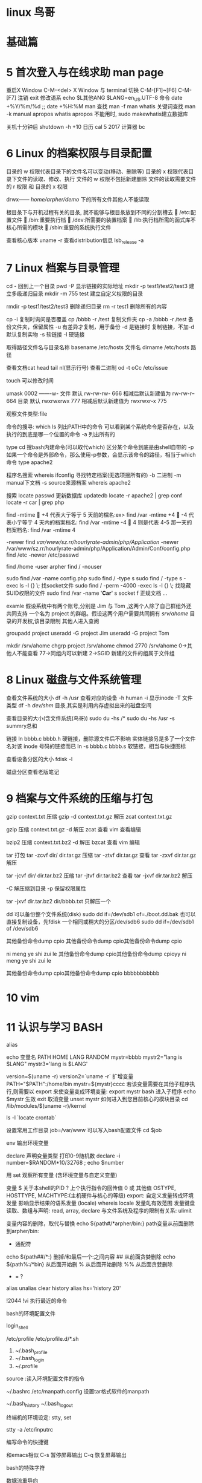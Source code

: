 * linux 鸟哥
* 基础篇
* 5	首次登入与在线求助 man page
重启X Window    C-M-<del>
X Window 与 terminal 切换         C-M-[F1]~[F6] C-M-[F7]
注销            exit
修改语系        echo $L其他ANG    $LANG=en_US.UTF-8
命令            date +%Y/%m/%d ;;   date +%H:%M
man
  查找			man -f man    whatis
  关键词查找	man -k manual    apropos
  whatis apropos 不能用时, sudo makewhatis建立数据库

关机十分钟后     shutdown -h +10 
日历            cal 5 2017
计算器          bc

* 6 Linux 的档案权限与目录配置

目录的 w 权限代表目录下的文件名可以变动(移动、删除等)
目录的 x 权限代表目录下文件的读取、修改、执行
文件的 w 权限不包括新建删除
文件的读取需要文件的 r 权限 和 目录的 x 权限

drwx------ /home/arpher/demo/ 下的所有文件其他人不能读取 

根目彔下与开机过程有关的目彔, 就不能够与根目彔放到不同的分割槽去
 /etc:配置文件
 /bin:重要执行档
 /dev:所需要的装置档案
 /lib:执行档所需的函式库不核心所需的模块
 /sbin:重要的系统执行文件

查看核心版本 uname -r
查看distribution信息 lsb_release -a

* 7 Linux 档案与目录管理

cd - 回到上一个目录
pwd -P 显示链接的实际地址
mkdir -p test1/test2/test3 建立多级递归目录
mkdir -m 755 test 建立自定义权限的目录

rmdir -p test1/test2/test3 删除递归目录
rm -r test1 删除所有的内容

cp -i 复制时询问是否覆盖
cp /bbbb -r /test  复制文件夹
cp -a /bbbb -r /test 备份文件夹，保留属性
   -u 有差异才复制，用于备份
   -d 是链接时 复制链接，不加-d默认复制实物
   -s 软链接
   -l 硬链接

取得路径文件名与目录名称
basename /etc/hosts  文件名
dirname /etc/hosts   路径

查看文档cat head tail nl(显示行号)
查看二进制 od -t oCc /etc/issue

touch 可以修改时间

umask 0002 -------w-
文件 默认 rw-rw-rw- 666 相减后默认新建值为 rw-rw-r-- 664
目录 默认 rwxrwxrwx 777 相减后默认新建值为 rwxrwxr-x 775

观察文件类型:file

命令的搜寻:
which ls 列出PATH中的命令
  可以看到某个系统命令是否存在，以及执行的到底是哪一个位置的命令
  -a 列出所有的

type cd 搜bash内建命令(可以取代which)
  区分某个命令到底是由shell自带的
  -p 如果一个命令是外部命令，那么使用-p参数，会显示该命令的路径，相当于which命令
  type apache2

程序名搜索
whereis ifconfig 寻找特定档案(无选项搜所有的)
  -b 二进制  -m manual下文档 -s source来源档案
  whereis apache2

搜索 locate passwd  
  更新数据库 updatedb
  locate -r apache2 | grep conf 
  locate -r car | grep php

find
 -mtime
 +4 代表大亍等亍 5 天前的檔名:ex> find /var -mtime +4
 -4 代表小亍等亍 4 天内的档案档名: find /var -mtime -4
 4 则是代表 4-5 那一天的档案档名: find /var -mtime 4

 -newer
find /var/www/sz.rr/hourlyrate-admin/php/Application/ -newer /var/www/sz.rr/hourlyrate-admin/php/Application/Admin/Conf/config.php
find /etc -newer /etc/passwd

find /home -user arpher
find / -nouser

sudo find /var -name config.php
sudo find / -type s
sudo find / -type s -exec ls -l {} \;   找socket文件
sudo find / -perm -4000 -exec ls -l {} \;  找隐藏SUID权限的文件
sudo find /var -name '*Car*'
  s socket  f 正规文档 ...

examle 假设系统中有两个账号,分别是 Jim 与 Tom ,这两个人除了自己群组外还共同支持
一个名为 project 的群组。假设这两个用户需要共同拥有 /srv/ahome/ 目录的开发权,该目录限制
其他人进入查阅

groupadd project
useradd -G project Jim
useradd -G project Tom

mkdir /srv/ahome
chgrp project /srv/ahome
chmod 2770 /srv/ahome     0->其他人不能查看 77->同组内可以新建 2->SGID 新建的文件的组属于文件组

* 8 Linux 磁盘与文件系统管理

查看文件系统的大小
df -h /usr  查看对应的设备
  -h human
  -i 显示inode
  -T 文件类型
df -h 
  /dev/shm/ 目彔,其实是利用内存虚拟出来的磁盘空间

查看目录的大小(含文件系统(鸟哥))
sudo du -hs /*
sudo du -hs /usr
  -s summry总和

链接
ln bbbb.c bbbb.h
  硬链接，删除源文件后不影响
  实体链接叧是多了一个文件名对该 inode 号码的链接而已
ln -s bbbb.c bbbb.s 
  软链接，相当与快捷图标

查看设备分区的大小
fdisk -l

磁盘分区查看老版笔记

* 9 档案与文件系统的压缩与打包
gzip context.txt  压缩
gzip -d context.txt.gz 解压
zcat context.txt.gz 

gzip 压缩
  context.txt.gz
  -d 解压
  zcat 查看
  vim 查看编辑

bzip2 压缩
  context.txt.bz2
  -d 解压
  bzcat 查看
  vim 编辑

tar 打包
  tar -zcvf dir/ dir.tar.gz 压缩
  tar -ztvf dir.tar.gz 查看
  tar -zxvf dir.tar.gz 解压

  tar -jcvf dir/ dir.tar.bz2 压缩
  tar -jtvf dir.tar.bz2 查看
  tar -jxvf dir.tar.bz2 解压

  -C 解压缩到目录
  -p 保留权限属性

tar -jxvf dir.tar.bz2 dir/bbbb.txt 只解压一个

dd 可以备份整个文件系统(disk)
  sudo dd if=/dev/sdb1 of=./boot.dd.bak
  也可以直接复制设备，先fdisk 一个相同或稍大的分区/dev/sdb6
    sudo dd if=/dev/sdb1 of /dev/sdb6

其他备份命令dump cpio
  其他备份命令dump cpio其他备份命令dump cpio

ni meng ye shi zui le
其他备份命令dump cpio其他备份命令dump cpioyy
ni meng ye shi zui le

其他备份命令dump cpio其他备份命令dump cpio bbbbbbbbbbb

* 10 vim
* 11 认识与学习 BASH

alias

echo 
变量名 PATH HOME LANG RANDOM
mystr=bbbb
mystr2="lang is $LANG"
mystr3='lang is $LANG'

version=$(uname -r)
version2=`uname -r` 
扩增变量
PATH="$PATH":/home/bin
mystr=${mystr}cccc
若该变量需要在其他子程序执行,则需要以 export 来使变量变成环境变量:
export mystr
bash  进入子程序
echo $mystr 生效
exit
取消变量
unset mystr
如何进入到您目前核心的模块目录
cd /lib/modules/$(uname -r)/kernel

ls -l `locate crontab`

设置常用工作目录
job=/var/www  可以写入bash配置文件
cd $job

env  输出环境变量

declare 声明变量类型
打印0-9随机数
declare -i number=$RANDOM*10/32768 ; echo $number

用 set 观察所有变量 (含环境变量与自定义变量)

变量
$ 关于本shell的PID
? 上个执行指令的回传值 0 或 其他值
OSTYPE, HOSTTYPE, MACHTYPE:(主机硬件与核心的等级)
export: 自定义发量转成环境发量
影响显示结果的语系发量 (locale)
  whereis locale
发量癿有效范围
发量键盘读取、数组与声明: read, array, declare
与文件系统及程序的限制有关系: ulimit

变量内容的删除，取代与替换
echo ${path#/*arpher/bin:}  path变量从前面删除到arpher/bin:
  # 从前面开始删 
  * 通配符
echo ${path##/*:}  删掉/和最后一个:之间内容
  ## 从前面贪婪删除
echo ${path%:/*bin} 从后面开始删
  % 从后面开始删除
  %% 从后面贪婪删除
  - = ?

alias unalias
clear
history
  alias hs='history 20'

!2044
!vi  执行最近的命令

bash的环境配置文件

login_shell

/etc/profile
/etc/profile.d/*.sh
  
1. ~/.bash_profile
2. ~/.bash_login
3. ~/.profile

source :读入环境配置文件的指令

~/.bashrc
/etc/manpath.config 设置tar格式软件的manpath

~/.bash_history
~/.bash_logout

终端机的环境设定: stty, set

stty -a
/etc/inputrc

编写命令的快捷键 

和emacs相似
C-s 暂停屏幕输出
C-q 恢复屏幕输出

bash的特殊字符
  # $ [] ^ * ? ;

数据流重导向

  > < >> << 

待学的管线命令

cut, grep, sort, wc, uniq, tee, tr, col, join, paste, expand, split,
xargs

* 12 正则表示法与文件格式化处理
文件夹中找单词 grep 'article' Documents/php/learnlaravel5/app/Http/Controllers/*

wget http://linux.vbird.org/linux_basic/0330regularex/regular_express.txt

grep -n 'the' regular
  n 显示行号  v 显示不包含the的行 i不区分大小写
  搜 test 或 taste   -n[t?st]

grep -n '[0-9]' regular_express.txt 

[:alnum:] 0-9, A-Z, a-z
[:alpha:] A-Z, a-z
[:digit:] 0-9
[:lower:] a-z

grep -n 't[ae]st' regular_express.txt
grep -n '[^g]oo' regular_express.txt
grep -n '[^a-z]oo' regular_express.txt
grep -n '[0-9]' regular_express.txt
grep -n '[^[:lower:]]oo' regular_express.txt
grep -n '^the' regular_express.txt
grep -n '^[a-z]' regular_express.txt
grep -n '^[^a-zA-Z]' regular_express.txt  ^在[]里面表示非，在外面表示行首
grep -n '\.$' regular_express.txt
cat -nv regular_express.txt | head -n 10 | tail -n 6 显示6行截止到第10行
grep -n '^$' regular_express.txt 搜空白行

grep -v '^$' /etc/syslog.conf | grep -v '^#' 输出没有空格和#注释的行

grep -n 'g..d' regular_express.txt   . 一定有一个任意字符
grep -n 'g.*g' regular_express.txt   * 重复前一个 0 到无穷多次
grep -n 'o\{2\}' regular_express.txt  oo
grep -n 'go\{2,5\}g' regular_express.txt  2 到 5 个 o
grep -n 'go\{2,\}g' regular_express.txt  2 个 o 以上


sed 工具

nl /etc/passwd | sed '2,5d'    d 删除
nl /etc/passwd | sed '2a drink tea'   在第二行后(亦卲是加在第三行)加上『drink tea?』
nl /etc/passwd | sed '2a Drink tea or ......\
> drink beer ?'                        添加多行
nl /etc/passwd | sed '2,5c No 2-5 number'  2-5 行癿内容叏代成为『No 2-5 number』
nl /etc/passwd | sed -n '5,7p'   仅列出 /etc/passwd 档案内癿第 5-7 行

sed 's/要被叏代癿字符串/新癿字符串/g'
mac ifconfig 取出ip
ifconfig | grep 'inet ' | sed 's/inet //g' | sed 's/ netmask.*//g'
取出 MAN行的 不带注释#的
cat /etc/man.conf | grep 'MAN' | sed 's/^#.*//g' | sed '/^$/d'

直接修改档案内容(危险劢作)


延伸正觃表示法
egrep -v '^$|^#' regular_express.txt  去除穸白行不行首为 # 癿行列

+ 重复『一个戒一个以上』癿前一个 RE 字符
? 『零个戒一个』癿前一个 RE 字符  
\| 用戒(or)癿方式找出数个字符串 egrep -n 'gd|good' regular_express.txt                                                       
()找出『群组』字符串  egrep -n 'g(la|oo)d' regular_express.txt
()+ 多个重复群组癿判别 echo 'AxyzxyzxyzxyzC' | egrep 'A(xyz)+C'

格式化打印: printf

me Chinese English Math Average
DmTsai 80 60 92 77.33
VBird 75 55 80 70.00
Ken 60 90 70 73.33

printf '%s\t %s\t %s\t %s\t %s\t \n' $(cat printf.txt)
printf '%10s %5i %5i %5i %8.2f \n' $(cat printf.txt |\
> grep -v Name)

awk 比较倾向亍一 行当中分成数个『字段』杢处理
 last -n 5 | awk '{print $1 "\t" $3}'   取出账号不登入者癿 IP
 
 
发量名称 代表意义
NF 每一行 ($0) 拥有癿字段总数
NR 目前 awk 所处理癿是『第几行』数据
FS 目前癿分隔字符,默讣是穸格键

last -n 5| awk '{print $1 "\t lines: " NR "\t columes: " NF}'
cat /etc/passwd | \
> awk '{FS=":"} $3 < 10 {print $1 "\t " $3}'

cat /etc/passwd | \
> awk 'BEGIN {FS=":"} $3 < 10 {print $1 "\t " $3}'

cat pay.txt | \
> awk 'NR==1{printf "%10s %10s %10s %10s %10s\n",$1,$2,$3,$4,"Total" } NR>=2{total = $2 + $3 + $4
printf "%10s %10d %10d %10d %10.2f\n", $1, $2, $3, $4, total}'

diff old new

cmp 字节比较 常用于包的比较

patch 常用于版本升级
cp print.txt print2.txt
vim print2.txt
 添加 Jim 80 90 80 83.33
diff -Naur printf.txt printf2.txt > printf2.patch  生成patch文件
patch -p0 < printf2.patch 升级print.txt
 -p0 指同一目录下

pr /etc/man.conf  分页打印


demo
搜索/etc 目录含有*的文件
grep '\*' /etc/*
搜索/etc所有目录含有*的文件
find / -type f | xargs -n 10 grep '\*'
a. 先用 find 去找出档案;
b. 用 xargs 将这些档案每次丢 10 个给 grep 杢作为参数处理; 
c. grep 实际开始搜寻档案内

find / -type f | xargs -n 10 grep -l '\*'
只搜档案名

想要有个新发量,发量名为 MYIP ,这个发量 可以记彔我癿 IP 
alias myip="ifconfig | grep 'inet ' | sed 's/inet //g' | sed 's/ netmask.*//g' | grep '10.8'"
MYIP=$(myip)
如果每次登入都要生效,可以将alias不MYIP癿讴定那两行,写入你癿~/.bashrc卲 可!

* 15 磁盘配额quota LVM
** quota实践
首先磁盘分区 /dev/sda2 /home  
操作 用virtual box安装ubuntu16
可以用 df -h /home 查看
建立用户和密码
groupadd mygrp
useradd -g mygrp user1
...
sudo passwd user1
...
加入quota支持
vim /etc/fstab
  LABEL=/home /home ext3 defaults,usrquota,grpquota

mount -a 重新挂载
mount -fav 检查/etc/fstab 是否正确

检查
sudo quotacheck -avug  查得 /home 支持先不管报错
ll /home/   查得quota的记录文件 aquota.user aquota.group

** LVM实践
--扩容LVM--

首先virtual box 安装ubuntu server默认LVM
virtual box添加2GB硬盘
分割500M lvm
  fdisk /dev/sdb
  n新建 p(primary) 回车 +500M   t修改类型  8e(LVM类型) w写入

sudo partprobe

查看sudo fdisk -l

建立新的PV
  sudo pvcreate /dev/sdb1
  查看VG vgscan vgdisplay
添加/dev/sdb1到VG(volume group)
  vgextend ubuntu-vg /dev/sdb1
  查看 vgdisplay 查看里面的free PE有130个PE 
放大LV 添加VG里free PE到LV中
  查看LV名字 sudo lvdisplay 查得LV名字/dev/ubuntu-vg/root
  放大 lvresize -l +130 /dev/ubuntu-vg/root 
  再次查看 sudo vgdisplay VG的free PE变为0
          sudo lvdisplay LV size 变大8.5为9.10G
          df -h /  查得文件系统仍然是8.3G,没有变化
放大文件系统
  先查看 dumpe2fs /dev/ubuntu-vg/root 共Group67
  將完整的LV容量扩充到文件系统 resize2fs /dev/ubuntu-vg/root
  查看 df -h / 增为8.8G 扩容成功
       dupme2fs /dev/ubuntu-vg/root Group增至72 

总结先fdisk实体分割，然后PV->VG->LV 可以分别加上display查看
    最后用resize2fs扩容文件系统


--缩小LVM--
去掉挂载到/mnt/lvm的sdb5
查看sudo pvscan    sudo pvdisplay 查得sdb1 total PE 12个 200M
  df -h /mnt/lvm    查得659M
  算得减少容量后659M-200M=459M

sudo resize2fs /dev/ubuntu-vg/root 450M    用0.45G貌似不行
  提示 /dev/ubuntu-vg/root is mount on /mnt/lvm

umount /mnt/lvm
执行resize2fs 再次提示 Please run 'e2fsck -f /dev/arphervg/arpherlv' first.先检查磁盘
于是先检查磁盘，然后umount
再次执行resize2fs成功
然后重新挂载 sudo mount /dev/arphervg/arpherlv /mnt/lvm
  查 df -h /mnt/lvm  变为428M 成功
  发现原来/mnt/lvm的文件消失了

查vgdisplay 得VG size 688MB
  lvdisplay 得LV size 688MB
  pvdisplay 的sdb5的free PE 12个 共200MB
    加入sdb5的free PE 为0  另外有sdb6的free PE 12个 都大小200MB要卸掉sdb5的话
       参考鸟哥的pvmove /dev/hda6 /dev/hda10
       pvmove /dev/sdb5 /dev/sdb6 可以把sd5的PE移到sd6上
       然后可以將/dev/sdb5 移除arphervg
降低lv vg容量
  sudo lvresize -l -12 /dev/arphervg/arpherlv   sdb5有12个PE
  將/dev/sd5移出arpherlv  
    sudo vgreduce arphervg /dev/sdb5
  然后查看 sudo vgdisplay 得VG size 496MB成功
          sudo pvdisplay 得 /dev/sdb5 is new physical volume 成功


--新增lvm--
查看sudo fdisk -l
  先分好 /dev/sdb2
建立新的PV
  sudo pvcreate /dev/sdb2
  查看sudo pvscan
建立新的VG
  將sdb2建成vg
  参考 vgcreate -s 16M vbirdvg /dev/hda{6,7,8}
    指定PE为16M,
  sudo vgcreate -s 16M arphervg /dev/sdb2 
  查sudo -vgdisplay 得Total PE为31
建立新的LV
  sudo lvcreate -l 31 -n arpherlv arphervg
  -l PE的数量 -n lv的名字
格式化，挂载lv
  先查看文件系统格式 df -hT
  sudo mkfs -t ext4 /dev/arphervg/arpherlv
  
  mkdir /mnt/lvm
  sudo mount /dev/arpher/arpherlv /mnt/lvm

  查看 sudo lvscan 
       sudo lvdisplay
       df -h       sudo fdisk -l
  
* 17 程序管理与SELinux初探

C-z 暂停程序
jobs 查看暂停程序
fg %1 恢复到前台执行(% 可有可无)
bg %1 在后台变为running

前面的只针对C-c有效而已，假如通过远程终端的在后台执行
nohup ./sleep500.sh &

强制删除 kill -9 %2

ps aux 观察系统所有的程序数据 
ps -lA 也是能够观察所有系统的数据 
ps axjf 连同部分程序树状态

ps -l 仅观察自己的 bash 相关程序

查看程序pid
ps aux | grep httpd
ps axjf | grep apach2 以程序树查看

pstree -p 02043 查看pid的相关依赖程序

kill -signal 2043 
信号查看 kill -l
 -1 启动 -9 强制删除 -15 默认正常删除

删除服务 killall -9 httpd
-i 交互询问是否删除

调整程序优先级
nice -n 6 vim eeee.txt 新建程序时调整优先级
renice 5 2064 调整现有程序优先级
  nice 范围为 -20 ~ 19 ;
  root 可随意调整自己戒他人程序的 Nice 值,且范围为 -20 ~ 19 ;
  一般用户仅可调整自己程序的 Nice 值,且范围仅为 0 ~ 19 (避免一般用户抢占系统资源);

free 观察内存使用情况
注意swap 使用情况，一般来说，swap最好不要被使用，效能跟物理内存差很多

uname:查阅系统与核心相关信息
uname -a

uptime 观察系统启动时间与工作负载

netstat 列出目前系统已经建立的网络联机与unix socket状态
使用 n 时, netstat 就不会使用主机名不服务名称 (hostname & service_name) 来显示, 取而代之的则是以 IP 及 port number 来显示的

哪些服务『目前』是在启动的状态?
可以透过 services --status-all,戒者是透过 netstat -anl 等方式。也可以透过 pstree 去查询喔! 只是相关对应 的服务 daemon 档名就得要个别查询了。
  tcp wrappers 软件功能不 xinetd 的功能中,可以使用哪两个档案迚行网络防火墙的控管? /etc/hosts.{allow,deny}

* 架构篇
* 1 网络基础

命令 route  arp
ARP  Address Resolution Protocol 网络地址解析
ICMP  Internet Control Messege Protocol 英特网信息讯息控制协议
本机dns文件 /etc/recolv.conf

* 4 连上internet

观察核心捕捉的网卡信息
dmesg | grep -in eth 查得 e1000e模块 1000Mbps  inter  

查询相关设备芯片数据
lspci | grep -i eth 查得I218-v设备

查询核心是佛顺利载入模块
lsmod | grep e1000e

查询模块信心
modinfo e1000e  查得filename驱动程序目录

查询网卡卡号 ifconfig









* 5 Linux 常用网络命令
Ubuntu是一个依赖于网络的系统，没有网何止我们活不了，他也活不下去。那在虚拟机里的Ubuntu要是连不上网了，该怎么办呢？ 
首先明确一下，网络的问题是复杂的，并不能保证一剂猛药直戳病灶，立马康复，而可能由方方面面的各种原因所造成，我们要做的，是淡定，对病情保持乐观心态，然后将可能的情况一一排查。来看：
第一，检查网线。有人会对此不屑一顾，但是也有人搞了2小时之后发现网线没插紧而胸闷气喘的。另外必须确认windows主机能上网。

第二，检查VMware的网络配置方式，具体而言，如果你所在的网络可以允许你拥有多个独立IP，那么推荐设置为桥接（Bridged）模式。如果你所在的网络只能允许你拥有一个IP，那么推荐设置为NAT模式。

第三，正确配置Ubuntu的IP地址，IP地址的设置有两种方式，一种是固定IP，一种是自动获取IP，如果是固定IP，请确保 /etc/network/interfaces 有如下内容：
其中 address、netmask 和 gateway 分别是IP地址、子网掩码和网关地址，注意要设置成你自己的网络环境，可别照我的抄！
如果是自动获取IP，就更简单了，确保 /etc/network/interfaces 里的内容如下：​
眼尖的同学看到了没，就是将static改成dhcp，就由原来的静态固定IP改成动态自动获取IP。
第四，正确地配置DNS服务器，确保 /etc/resolv.conf 里面有如下语句：
nameserver 202.96.134.133
配置DNS服务器需注意，上述 202.96.134.133 的服务器地址仅限于华南地区，北方地区需要自行百度距离更近的服务器。另外 nameserver 语句可以写多句，相当于备用DNS。
第五，确保配置了正确的网关地址，比如你所在网络的网关地址是192.168.1.1，那么可以执行如下命令：
sudo route add default gw 192.168.1.1

第六，重新启动网络服务，命令如下：
sudo /etc/init.d/networking reload
sudo /etc/init.d/networking restart
一般而言，到此网络就应该能联网了，如果还不行，再继续尝试如下方法：

1 重新启停虚拟网卡：
      sudo ifconfig eth0 down
      sudo ifconfig eth0 up
2 重新启动Ubuntu：
      sudo shutdown -r now
http://blog.csdn.net/vincent040/article/details/51148677

常用命令
ifconfig
route
ip 兼顾上面两个命令 还可以改eth0名字 和mac地址
traceroute

netstat
秀出目前已启动的网络
sudo netstat -tulnp
 -l 显示listen的端口
观察本机所有网络程序的联机状态
sudo netstat -atunp
  例如可以查看运行的 ftp 为ESTABLISHED
列出在监听的网络服务
  sudo netstat -tunl
列出已联机的网络联机状态
  sudo netstat -tun
删除已建立或在监听中的联机
  kill -9 pid号  不用killall 可能误删别人运行的相同服务

  查看程序通过脚本关闭-centos
  sudo netstat -atulnp | grep 5793 得ftp
  type ftp 得 /usr/bin/ftp
  rpm -qf /usr/bin/ftp  或 dpkg -s ftp 或 查软件安装位置 dpkg -L ftp
  rpm -qc ftp | grep init  或 dpkp -S ftp | grep init
  更多dpkg操作http://www.cnblogs.com/forward/archive/2012/01/10/2318483.html

netstat 更多参考http://blog.csdn.net/xad707348125/article/details/46804649

sar命令可以从文件的读写情况、系统调用的使用情况、磁盘I/O、CPU效率、内存使用状况、进程活动及IPC有关的活动等方面进行报告

nmap
  扫描本机启用的接口 仅TCP
nmap localhost
  扫描本机启用的接口 TCP+UDP
sudo nmap -sTU localhost
  如果要扫描区网内的主机
localhost换成192.168.0.0/24




检查主机名的ip
host www.baidu.com
  通过/etc/resove.conf 的dns的ip查的
host www.baidu.com 168.95.1.1 通过这条ip查的baidu的ip

查ip的主机名
nslookup 168.95.1.1


ftp ftp.ksu.edu.tw
用户名anonymous 密码空
命令 help ls cd get put bye
  图形化工具gftp

图形化通讯工具pidgin 支持msn gtalk....等

文字浏览工具 links
文字下载工具 wget  设置proxy 等配置 /etc/wgetrc


tcpdump
sudo tcpdump -i lo -nn 
  测试ssh localhost 可以看到三次握手  有seq ack字样
sudo tcpdump -i lo -nn -X 'port 21'
  测试ftp localhost 可以看到到明文USER arpher PASS 字样

wireshark
安装 根据提示 sudo apt install wireshark-..

dumpcap需要root权限才能使用的,以普通用户打开Wireshark

1.添加wireshark用户组
sudo groupadd  wireshark
2.将dumpcap更改为wireshark用户组 
sudo chgrp wireshark /usr/bin/dumpcap 
3.让wireshark用户组有root权限使用dumpcap
sudo chmod 4755 /usr/bin/dumpcap 
4.将需要使用的普通用户名加入wireshark用户组
#sudo gpasswd -a arpher wireshark 

参考https://wiki.wireshark.org/CaptureSetup/CapturePrivileges
https://anonscm.debian.org/viewvc/collab-maint/ext-maint/wireshark/trunk/debian/README.Debian?view=markup
http://jingyan.baidu.com/article/c74d60009d992f0f6a595de6.html

关闭时报错 .config/wireshark/ 里文件无权限
sudo chgrp -R arpher ./
sudo chown -R arpher ./


nc工具



* 7 网络安全
* 9 防火墙与NAT服务器
* 10 ssh
ssh -f arpher@47.90.85.241 find / bbbb &> ~/find.log 在本地生成find.log
-f 远程执行，不需要等待
* 20 www服务器
** unbutu-lamp配置记录

安装ubuntu版chkconfig
  sudo apt install sysv-rc-conf   成功
执行 sysv-rc-conf --list
  报错  perl: warning: Setting locale failed.
  解决  sudo apt-get install language-pack-zh-hans

查看目录

查询 sudo dpkg -L apache2
apache 启动文件
/usr/sbin/  有apachectl 和apache2ctl
用diff 检查发现相同，是apache2的启动脚本
登录server后 ll /usr/sbin/apache* 发现apachectl是apache2ctl的软链接

mysql配置文件地址
ll /usr/mysql/
  my.cnf -> /etc/alternatives/my.cnf
ll /etc/alternatives/my*
  /etc/alternatives/my.cnf -> /etc/mysql/mysql.cnf

php配置文件
vim /etc/php/7.0/apache2/

php是否支持mysql
vim /etc/php/7.0/mods-available/






** centos-lamp
yum安装 改mysql为mariadb
yum install httpd mariadb mariadb-server php php-mysql
查询安装位置
rpm -ql mariadb

httpd配置
vim /etc/httpd/conf/httpd.conf

php配置
vim /etc/php.ini
register_argc_argv = Off

log_errors = On
ignore_repeated_errors = On
ignore_repeated_source = On

display_errors = Off
display_startup_errors = Off

查询ip
ip address

虚拟机调试  ，桥接模式

1、关闭firewall：
systemctl stop firewalld.service #停止firewall
systemctl disable firewalld.service #禁止firewall开机启动
firewall-cmd --state #查看默认防火墙状态（关闭后显示not running，开启后显示running)

测试 
/usr/sbin/httpd 为实际程序
/usr/sbin/apachectl 脚本
apachectl configtest

自动启动
执行chkconfig 和chkconfig按提示
systemctl enable httpd.service
systemctl list-unit-files | grep httpd
测试
没有netstat命令 安装yum install net-tools
netstat -tulnp | grep httpd 成功
ip address 代替ifconfig
宿主机 http://192.168.0.106

vim /var/www/html/phpinfo.php
<?php phpinfo();
测试 http://192.168.0.106/phpinfo.php

其他模块 安装yum install httpd-manual
测试 http://192.168.0.106/manual
mrtg:利用类似绘图软件自动产生主机流量图表的软件;
mod_perl:让你的 WWW 服务器支持 perl 写的网页程序(例如 webmail 程
序);
mod_python:让你的 WWW 服务器支持 python 写的网页程序。
mod_ssl:让你的 WWW 可以支持 https 这种加密过后的传输模式

mysql
mysql start报错
Can't connect to local MySQL server through socket '/var/lib/mysql/mysql.sock' (2)
service mariadb start
Redirecting to /bin/systemctl start  mariadb.service

netstat -tulnp | grep mysqld 成功
mysql -u root -p

show databases;
exit
修改密码mysqladmin -u root password 'root'
给arpher用户一个 MySQL的数据库使用权,数据库名称为arpherdb,且密码为 arpher
mysql> grant all privileges on arpherdb.* to arpher@localhost identified by 'arpher';
mysql> use mysql;
mysql> select * from user where user = 'arpher'\G;
** centos-lnmp

换桥接模式后，yum不能使用
经过各种测试，发现原来是防火墙的问题
关闭防火墙(参考上一目录lamp)
yum update 成功

